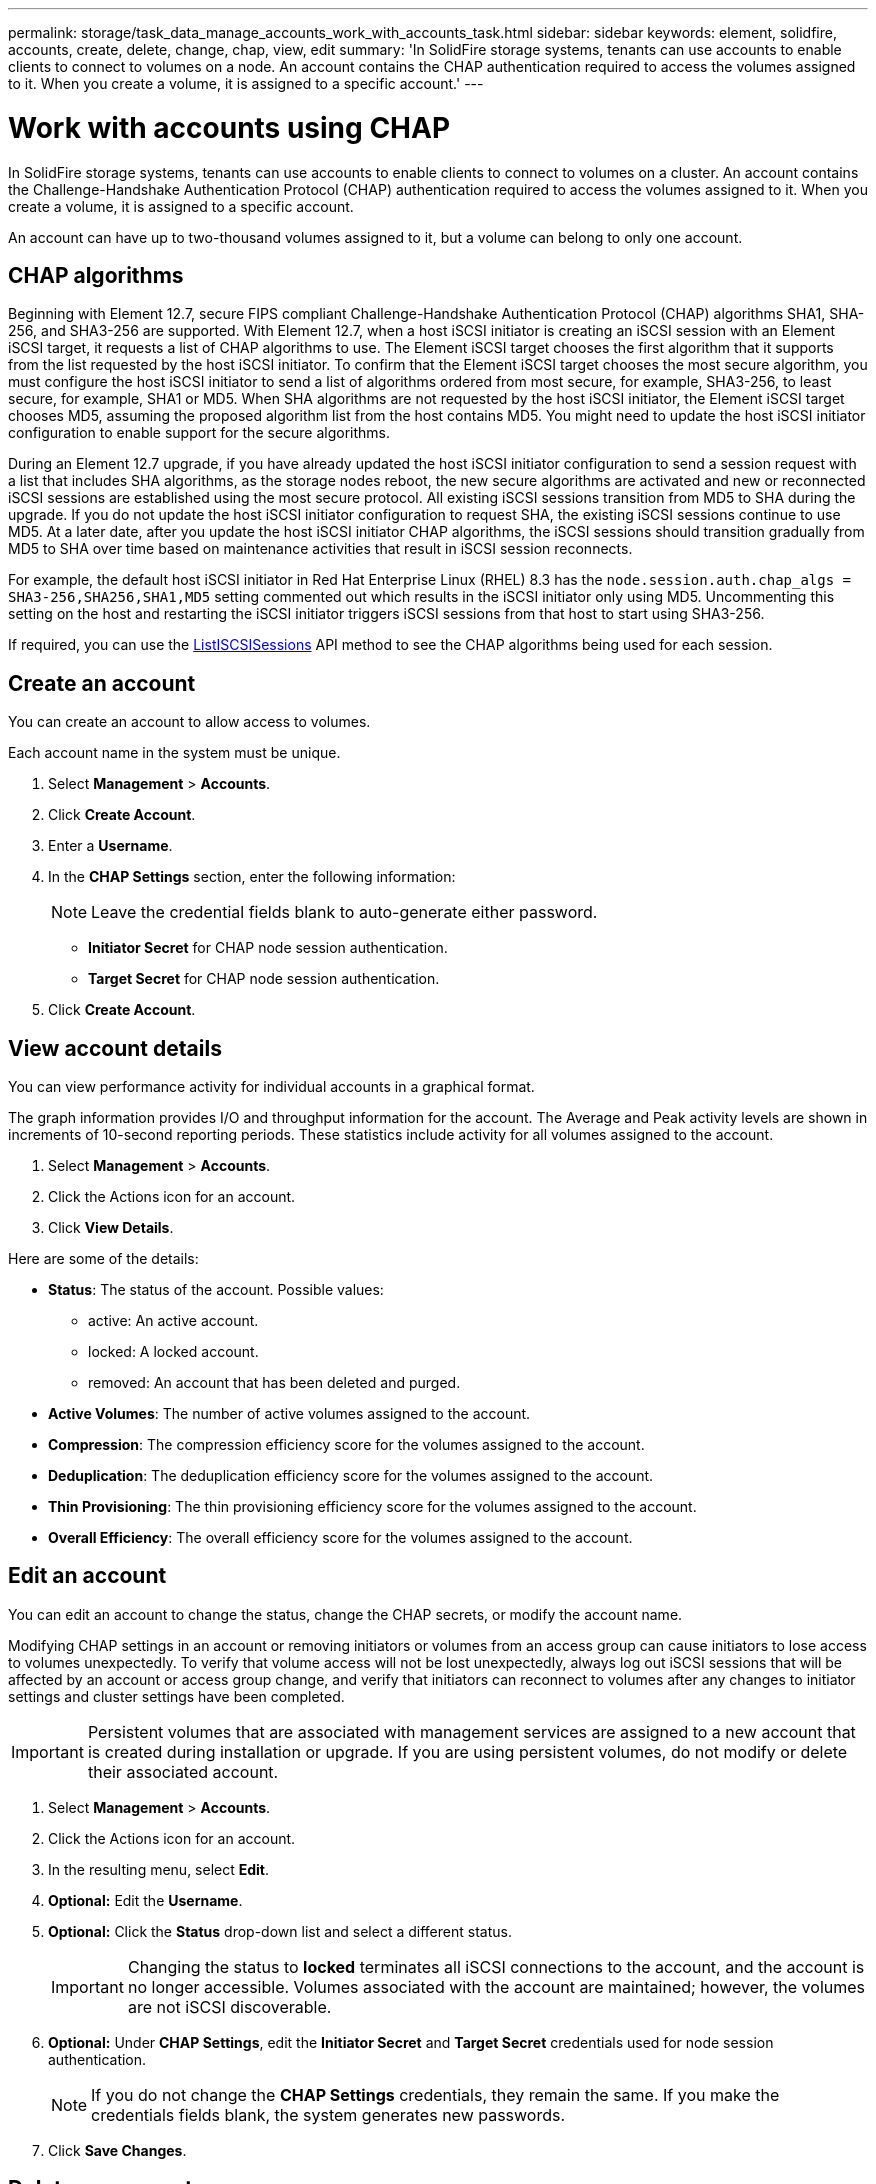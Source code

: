 ---
permalink: storage/task_data_manage_accounts_work_with_accounts_task.html
sidebar: sidebar
keywords: element, solidfire, accounts, create, delete, change, chap, view, edit
summary: 'In SolidFire storage systems, tenants can use accounts to enable clients to connect to volumes on a node. An account contains the CHAP authentication required to access the volumes assigned to it. When you create a volume, it is assigned to a specific account.'
---

= Work with accounts using CHAP
:icons: font
:imagesdir: ../media/

[.lead]
In SolidFire storage systems, tenants can use accounts to enable clients to connect to volumes on a cluster. An account contains the Challenge-Handshake Authentication Protocol (CHAP) authentication required to access the volumes assigned to it. When you create a volume, it is assigned to a specific account.

An account can have up to two-thousand volumes assigned to it, but a volume can belong to only one account.

== CHAP algorithms
Beginning with Element 12.7, secure FIPS compliant Challenge-Handshake Authentication Protocol (CHAP) algorithms SHA1, SHA-256, and SHA3-256 are supported. With Element 12.7, when a host iSCSI initiator is creating an iSCSI session with an Element iSCSI target, it requests a list of CHAP algorithms to use. The Element iSCSI target chooses the first algorithm that it supports from the list requested by the host iSCSI initiator. To confirm that the Element iSCSI target chooses the most secure algorithm, you must configure the host iSCSI initiator to send a list of algorithms ordered from most secure, for example, SHA3-256, to least secure, for example, SHA1 or MD5. When SHA algorithms are not requested by the host iSCSI initiator, the Element iSCSI target chooses MD5, assuming the proposed algorithm list from the host contains MD5. You might need to update the host iSCSI initiator configuration to enable support for the secure algorithms.

During an Element 12.7 upgrade, if you have already updated the host iSCSI initiator configuration to send a session request with a list that includes SHA algorithms, as the storage nodes reboot, the new secure algorithms are activated and new or reconnected iSCSI sessions are established using the most secure protocol. All existing iSCSI sessions transition from MD5 to SHA during the upgrade. If you do not update the host iSCSI initiator configuration to request SHA, the existing iSCSI sessions continue to use MD5. At a later date, after you update the host iSCSI initiator CHAP algorithms, the iSCSI sessions should transition gradually from MD5 to SHA over time based on maintenance activities that result in iSCSI session reconnects.

For example, the default host iSCSI initiator in Red Hat Enterprise Linux (RHEL) 8.3 has the `node.session.auth.chap_algs = SHA3-256,SHA256,SHA1,MD5` setting commented out which results in the iSCSI initiator only using MD5. Uncommenting this setting on the host and restarting the iSCSI initiator triggers iSCSI sessions from that host to start using SHA3-256.

If required, you can use the https://docs.netapp.com/us-en/element-software/api/reference_element_api_listiscsisessions.html[ListISCSISessions] API method to see the CHAP algorithms being used for each session.

== Create an account

You can create an account to allow access to volumes.
 
Each account name in the system must be unique.

. Select *Management* > *Accounts*.
. Click *Create Account*.
. Enter a *Username*.
. In the *CHAP Settings* section, enter the following information:
+
NOTE: Leave the credential fields blank to auto-generate either password.

+
 ** *Initiator Secret* for CHAP node session authentication.
 ** *Target Secret* for CHAP node session authentication.

. Click *Create Account*.

== View account details

You can view performance activity for individual accounts in a graphical format.

The graph information provides I/O and throughput information for the account. The Average and Peak activity levels are shown in increments of 10-second reporting periods. These statistics include activity for all volumes assigned to the account.

. Select *Management* > *Accounts*.
. Click the Actions icon for an account.
. Click *View Details*.

Here are some of the details:

* *Status*: The status of the account. Possible values:
 ** active: An active account.
 ** locked: A locked account.
 ** removed: An account that has been deleted and purged.

* *Active Volumes*: The number of active volumes assigned to the account.
* *Compression*: The compression efficiency score for the volumes assigned to the account.
* *Deduplication*: The deduplication efficiency score for the volumes assigned to the account.
* *Thin Provisioning*: The thin provisioning efficiency score for the volumes assigned to the account.
* *Overall Efficiency*: The overall efficiency score for the volumes assigned to the account.


== Edit an account

You can edit an account to change the status, change the CHAP secrets, or modify the account name.

Modifying CHAP settings in an account or removing initiators or volumes from an access group can cause initiators to lose access to volumes unexpectedly. To verify that volume access will not be lost unexpectedly, always log out iSCSI sessions that will be affected by an account or access group change, and verify that initiators can reconnect to volumes after any changes to initiator settings and cluster settings have been completed.

IMPORTANT: Persistent volumes that are associated with management services are assigned to a new account that is created during installation or upgrade. If you are using persistent volumes, do not modify or delete their associated account.

. Select *Management* > *Accounts*.
. Click the Actions icon for an account.
. In the resulting menu, select *Edit*.
. *Optional:* Edit the *Username*.
. *Optional:* Click the *Status* drop-down list and select a different status.
+
IMPORTANT: Changing the status to *locked* terminates all iSCSI connections to the account, and the account is no longer accessible. Volumes associated with the account are maintained; however, the volumes are not iSCSI discoverable.

. *Optional:* Under *CHAP Settings*, edit the *Initiator Secret* and *Target Secret* credentials used for node session authentication.
+
NOTE: If you do not change the *CHAP Settings* credentials, they remain the same. If you make the credentials fields blank, the system generates new passwords.

. Click *Save Changes*.

== Delete an account

You can delete an account when it is no longer needed.

Delete and purge any volumes associated with the account before you delete the account.

IMPORTANT: Persistent volumes that are associated with management services are assigned to a new account that is created during installation or upgrade. If you are using persistent volumes, do not modify or delete their associated account.

. Select *Management* > *Accounts*.
. Click the Actions icon for the account you want to delete.
. In the resulting menu, select *Delete*.
. Confirm the action.

== Find more information
* https://www.netapp.com/data-storage/solidfire/documentation[SolidFire and Element Resources page^]
* https://docs.netapp.com/us-en/vcp/index.html[NetApp Element Plug-in for vCenter Server^]
